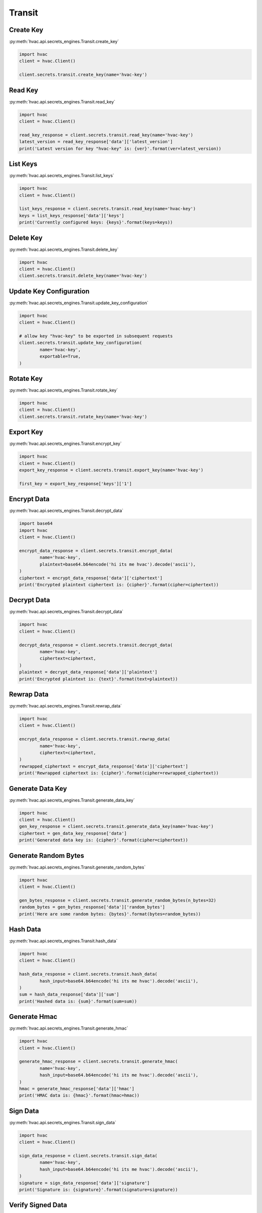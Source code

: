 Transit
=======

Create Key
----------

:py:meth:`hvac.api.secrets_engines.Transit.create_key`

.. code:: python

	import hvac
	client = hvac.Client()

	client.secrets.transit.create_key(name='hvac-key')

Read Key
--------

:py:meth:`hvac.api.secrets_engines.Transit.read_key`

.. code:: python

	import hvac
	client = hvac.Client()

	read_key_response = client.secrets.transit.read_key(name='hvac-key')
	latest_version = read_key_response['data']['latest_version']
	print('Latest version for key "hvac-key" is: {ver}'.format(ver=latest_version))


List Keys
---------

:py:meth:`hvac.api.secrets_engines.Transit.list_keys`

.. code:: python

	import hvac
	client = hvac.Client()

	list_keys_response = client.secrets.transit.read_key(name='hvac-key')
	keys = list_keys_response['data']['keys']
	print('Currently configured keys: {keys}'.format(keys=keys))


Delete Key
----------

:py:meth:`hvac.api.secrets_engines.Transit.delete_key`

.. code:: python

	import hvac
	client = hvac.Client()
	client.secrets.transit.delete_key(name='hvac-key')


Update Key Configuration
------------------------

:py:meth:`hvac.api.secrets_engines.Transit.update_key_configuration`

.. code:: python

	import hvac
	client = hvac.Client()

	# allow key "hvac-key" to be exported in subsequent requests
	client.secrets.transit.update_key_configuration(
		name='hvac-key',
		exportable=True,
	)


Rotate Key
----------

:py:meth:`hvac.api.secrets_engines.Transit.rotate_key`

.. code:: python

	import hvac
	client = hvac.Client()
	client.secrets.transit.rotate_key(name='hvac-key')

Export Key
----------

:py:meth:`hvac.api.secrets_engines.Transit.encrypt_key`

.. code:: python

	import hvac
	client = hvac.Client()
	export_key_response = client.secrets.transit.export_key(name='hvac-key')

	first_key = export_key_response['keys']['1']

Encrypt Data
------------

:py:meth:`hvac.api.secrets_engines.Transit.decrypt_data`

.. code:: python

	import base64
	import hvac
	client = hvac.Client()

	encrypt_data_response = client.secrets.transit.encrypt_data(
		name='hvac-key',
		plaintext=base64.b64encode('hi its me hvac').decode('ascii'),
	)
	ciphertext = encrypt_data_response['data']['ciphertext']
	print('Encrypted plaintext ciphertext is: {cipher}'.format(cipher=ciphertext))


Decrypt Data
------------

:py:meth:`hvac.api.secrets_engines.Transit.decrypt_data`

.. code:: python

	import hvac
	client = hvac.Client()

	decrypt_data_response = client.secrets.transit.decrypt_data(
		name='hvac-key',
		ciphertext=ciphertext,
	)
	plaintext = decrypt_data_response['data']['plaintext']
	print('Encrypted plaintext is: {text}'.format(text=plaintext))


Rewrap Data
-----------

:py:meth:`hvac.api.secrets_engines.Transit.rewrap_data`

.. code:: python

	import hvac
	client = hvac.Client()

	encrypt_data_response = client.secrets.transit.rewrap_data(
		name='hvac-key',
		ciphertext=ciphertext,
	)
	rewrapped_ciphertext = encrypt_data_response['data']['ciphertext']
	print('Rewrapped ciphertext is: {cipher}'.format(cipher=rewrapped_ciphertext))


Generate Data Key
-----------------

:py:meth:`hvac.api.secrets_engines.Transit.generate_data_key`

.. code:: python

	import hvac
	client = hvac.Client()
	gen_key_response = client.secrets.transit.generate_data_key(name='hvac-key')
	ciphertext = gen_data_key_response['data']
	print('Generated data key is: {cipher}'.format(cipher=ciphertext))


Generate Random Bytes
---------------------

:py:meth:`hvac.api.secrets_engines.Transit.generate_random_bytes`

.. code:: python

	import hvac
	client = hvac.Client()

	gen_bytes_response = client.secrets.transit.generate_random_bytes(n_bytes=32)
	random_bytes = gen_bytes_response['data']['random_bytes']
	print('Here are some random bytes: {bytes}'.format(bytes=random_bytes))



Hash Data
---------

:py:meth:`hvac.api.secrets_engines.Transit.hash_data`

.. code:: python

	import hvac
	client = hvac.Client()

	hash_data_response = client.secrets.transit.hash_data(
		hash_input=base64.b64encode('hi its me hvac').decode('ascii'),
	)
	sum = hash_data_response['data']['sum']
	print('Hashed data is: {sum}'.format(sum=sum))


Generate Hmac
-------------

:py:meth:`hvac.api.secrets_engines.Transit.generate_hmac`

.. code:: python

	import hvac
	client = hvac.Client()

	generate_hmac_response = client.secrets.transit.generate_hmac(
		name='hvac-key',
		hash_input=base64.b64encode('hi its me hvac').decode('ascii'),
	)
	hmac = generate_hmac_response['data']['hmac']
	print('HMAC data is: {hmac}'.format(hmac=hmac))


Sign Data
---------

:py:meth:`hvac.api.secrets_engines.Transit.sign_data`

.. code:: python

	import hvac
	client = hvac.Client()

	sign_data_response = client.secrets.transit.sign_data(
		name='hvac-key',
		hash_input=base64.b64encode('hi its me hvac').decode('ascii'),
	)
	signature = sign_data_response['data']['signature']
	print('Signature is: {signature}'.format(signature=signature))


Verify Signed Data
------------------

:py:meth:`hvac.api.secrets_engines.Transit.verify_signed_data`

.. code:: python

	import hvac
	client = hvac.Client()

	verify_signed_data_response = client.secrets.transit.verify_signed_data(
		name='hvac-key',
		hash_input=base64.b64encode('hi its me hvac').decode('ascii'),
	)
	valid = verify_signed_data_response['data']['valid']
	print('Signature is valid?: {valid}'.format(valid=valid))


Backup Key
----------

:py:meth:`hvac.api.secrets_engines.Transit.backup_key`

.. code:: python

	import hvac
	client = hvac.Client()

	backup_key_response = client.secrets.transit.backup_key(
		name='hvac-key',
		mount_point=TEST_MOUNT_POINT,
	)
	backed_up_key = backup_key_response['data']['backup']

Restore Key
-----------

:py:meth:`hvac.api.secrets_engines.Transit.restore_key`

.. code:: python

	import hvac
	client = hvac.Client()
	client.secrets.transit.restore_key(backup=backed_up_key)


Trim Key
--------

:py:meth:`hvac.api.secrets_engines.Transit.trim_key`

.. code:: python

	import hvac
	client = hvac.Client()

	client.secrets.transit.trim_key(
		name='hvac-key',
		min_version=3,
	)
